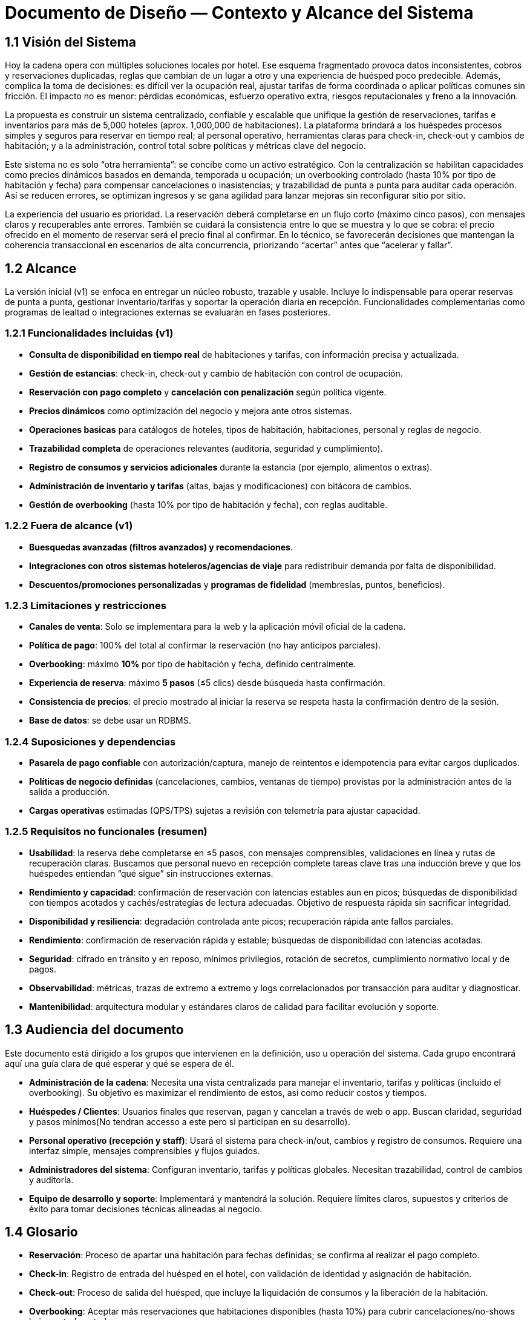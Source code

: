 = Documento de Diseño — Contexto y Alcance del Sistema

== 1.1 Visión del Sistema
Hoy la cadena opera con múltiples soluciones locales por hotel. Ese esquema fragmentado provoca datos inconsistentes, cobros y reservaciones duplicadas, reglas que cambian de un lugar a otro y una experiencia de huésped poco predecible. Además, complica la toma de decisiones: es difícil ver la ocupación real, ajustar tarifas de forma coordinada o aplicar políticas comunes sin fricción. El impacto no es menor: pérdidas económicas, esfuerzo operativo extra, riesgos reputacionales y freno a la innovación.

La propuesta es construir un sistema centralizado, confiable y escalable que unifique la gestión de reservaciones, tarifas e inventarios para más de 5,000 hoteles (aprox. 1,000,000 de habitaciones). La plataforma brindará a los huéspedes procesos simples y seguros para reservar en tiempo real; al personal operativo, herramientas claras para check-in, check-out y cambios de habitación; y a la administración, control total sobre políticas y métricas clave del negocio.

Este sistema no es solo “otra herramienta”: se concibe como un activo estratégico. Con la centralización se habilitan capacidades como precios dinámicos basados en demanda, temporada u ocupación; un overbooking controlado (hasta 10% por tipo de habitación y fecha) para compensar cancelaciones o inasistencias; y trazabilidad de punta a punta para auditar cada operación. Así se reducen errores, se optimizan ingresos y se gana agilidad para lanzar mejoras sin reconfigurar sitio por sitio.

La experiencia del usuario es prioridad. La reservación deberá completarse en un flujo corto (máximo cinco pasos), con mensajes claros y recuperables ante errores. También se cuidará la consistencia entre lo que se muestra y lo que se cobra: el precio ofrecido en el momento de reservar será el precio final al confirmar. En lo técnico, se favorecerán decisiones que mantengan la coherencia transaccional en escenarios de alta concurrencia, priorizando “acertar” antes que “acelerar y fallar”.

== 1.2 Alcance
La versión inicial (v1) se enfoca en entregar un núcleo robusto, trazable y usable. Incluye lo indispensable para operar reservas de punta a punta, gestionar inventario/tarifas y soportar la operación diaria en recepción. Funcionalidades complementarias como programas de lealtad o integraciones externas se evaluarán en fases posteriores.

=== 1.2.1 Funcionalidades incluidas (v1)
- **Consulta de disponibilidad en tiempo real** de habitaciones y tarifas, con información precisa y actualizada.
- **Gestión de estancias**: check-in, check-out y cambio de habitación con control de ocupación.
- **Reservación con pago completo** y **cancelación con penalización** según política vigente.
- **Precios dinámicos** como optimización del negocio y mejora ante otros sistemas.
- **Operaciones basicas** para catálogos de hoteles, tipos de habitación, habitaciones, personal y reglas de negocio.
- **Trazabilidad completa** de operaciones relevantes (auditoría, seguridad y cumplimiento).
- **Registro de consumos y servicios adicionales** durante la estancia (por ejemplo, alimentos o extras).
- **Administración de inventario y tarifas** (altas, bajas y modificaciones) con bitácora de cambios.
- **Gestión de overbooking** (hasta 10% por tipo de habitación y fecha), con reglas auditable.


=== 1.2.2 Fuera de alcance (v1)
- **Buesquedas avanzadas (filtros avanzados) y recomendaciones**.
- **Integraciones con otros sistemas hoteleros/agencias de viaje** para redistribuir demanda por falta de disponibilidad.
- **Descuentos/promociones personalizadas** y **programas de fidelidad** (membresías, puntos, beneficios).

=== 1.2.3 Limitaciones y restricciones
- **Canales de venta**: Solo se implementara para la web y la aplicación móvil oficial de la cadena.
- **Política de pago**: 100% del total al confirmar la reservación (no hay anticipos parciales).
- **Overbooking**: máximo **10%** por tipo de habitación y fecha, definido centralmente.
- **Experiencia de reserva**: máximo **5 pasos** (≤5 clics) desde búsqueda hasta confirmación.
- **Consistencia de precios**: el precio mostrado al iniciar la reserva se respeta hasta la confirmación dentro de la sesión.
- **Base de datos**: se debe usar un RDBMS.

=== 1.2.4 Suposiciones y dependencias
- **Pasarela de pago confiable** con autorización/captura, manejo de reintentos e idempotencia para evitar cargos duplicados.
- **Políticas de negocio definidas** (cancelaciones, cambios, ventanas de tiempo) provistas por la administración antes de la salida a producción.
- **Cargas operativas** estimadas (QPS/TPS) sujetas a revisión con telemetría para ajustar capacidad.

=== 1.2.5 Requisitos no funcionales (resumen)
- **Usabilidad**: la reserva debe completarse en ≤5 pasos, con mensajes comprensibles, validaciones en línea y rutas de recuperación claras. Buscamos que personal nuevo en recepción complete tareas clave tras una inducción breve y que los huéspedes entiendan “qué sigue” sin instrucciones externas. 
- **Rendimiento y capacidad**: confirmación de reservación con latencias estables aun en picos; búsquedas de disponibilidad con tiempos acotados y cachés/estrategias de lectura adecuadas. Objetivo de respuesta rápida sin sacrificar integridad.
- **Disponibilidad y resiliencia**: degradación controlada ante picos; recuperación rápida ante fallos parciales.
- **Rendimiento**: confirmación de reservación rápida y estable; búsquedas de disponibilidad con latencias acotadas.
- **Seguridad**: cifrado en tránsito y en reposo, mínimos privilegios, rotación de secretos, cumplimiento normativo local y de pagos.
- **Observabilidad**: métricas, trazas de extremo a extremo y logs correlacionados por transacción para auditar y diagnosticar.
- **Mantenibilidad**: arquitectura modular y estándares claros de calidad para facilitar evolución y soporte.

== 1.3 Audiencia del documento
Este documento está dirigido a los grupos que intervienen en la definición, uso u operación del sistema. Cada grupo encontrará aquí una guía clara de qué esperar y qué se espera de él.

- **Administración de la cadena**: Necesita una vista centralizada para manejar el inventario, tarifas y políticas (incluido el overbooking). Su objetivo es maximizar el rendimiento de estos, asi como reducir costos y tiempos.

- **Huéspedes / Clientes**: Usuarios finales que reservan, pagan y cancelan a través de web o app. Buscan claridad, seguridad y pasos mínimos(No tendran accesso a este pero si participan en su desarrollo).

- **Personal operativo (recepción y staff)**: Usará el sistema para check-in/out, cambios y registro de consumos. Requiere una interfaz simple, mensajes comprensibles y flujos guiados. 

- **Administradores del sistema**: Configuran inventario, tarifas y políticas globales. Necesitan trazabilidad, control de cambios y auditoría.

- **Equipo de desarrollo y soporte**: Implementará y mantendrá la solución. Requiere límites claros, supuestos y criterios de éxito para tomar decisiones técnicas alineadas al negocio. 

== 1.4 Glosario
- **Reservación**: Proceso de apartar una habitación para fechas definidas; se confirma al realizar el pago completo.
- **Check-in**: Registro de entrada del huésped en el hotel, con validación de identidad y asignación de habitación.
- **Check-out**: Proceso de salida del huésped, que incluye la liquidación de consumos y la liberación de la habitación.
- **Overbooking**: Aceptar más reservaciones que habitaciones disponibles (hasta 10%) para cubrir cancelaciones/no-shows bajo control central.
- **Pago completo al reservar**: Cobro del 100% del importe de la estancia en el momento de confirmar.
- **Penalización por cancelación**: Cargo aplicado al cancelar una reservación confirmada, conforme a la política vigente.
- **Precios dinámicos**: Ajuste de tarifas en función de demanda, temporada, ocupación u otros factores del negocio.
- **Exclusión mutua**: Garantía de que una misma habitación no puede confirmarse a dos clientes a la vez.
- **Inventario**: Conjunto de habitaciones y, cuando aplique, servicios disponibles para reservación.
- **Latencia**: Tiempo que tarda el sistema en responder a una operación del usuario.
- **TPS (Transactions Per Second)**: Número de transacciones (por ejemplo, confirmaciones de reservación) procesadas por segundo.
- **QPS (Queries Per Second)**: Número de consultas de disponibilidad atendidas por segundo.
- **Idempotencia**: Propiedad que evita efectos duplicados ante reintentos (p. ej., no se generan cargos repetidos).
- **Trazabilidad**: Capacidad de seguir cada operación con identificadores y bitácoras para auditar y resolver disputas.
- **Política de cancelación**: Conjunto de reglas que define costos, plazos y condiciones para cancelar o modificar una reservación.
- **Degradación controlada**: Modo de operación con funciones limitadas para mantener el servicio activo durante picos o fallos parciales.
- **RDBMS (Relational Database Management System)**: Sistema de gestión de bases de datos relacionales.
